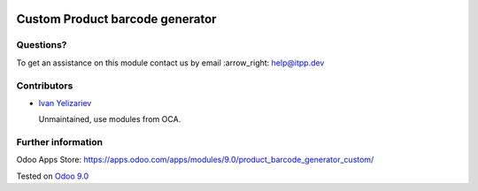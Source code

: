 .. image:: https://itpp.dev/images/infinity-readme.png
   :alt: Tested and maintained by IT Projects Labs
   :target: https://itpp.dev

==================================
 Custom Product barcode generator
==================================

Questions?
==========

To get an assistance on this module contact us by email :arrow_right: help@itpp.dev

Contributors
============
* `Ivan Yelizariev <https://it-projects.info/team/yelizariev>`__


  Unmaintained, use modules from OCA.

Further information
===================

Odoo Apps Store: https://apps.odoo.com/apps/modules/9.0/product_barcode_generator_custom/


Tested on `Odoo 9.0 <https://github.com/odoo/odoo/commit/9dc96091f3b43a0c8e91fad1c15a9665d3c1467b>`_
